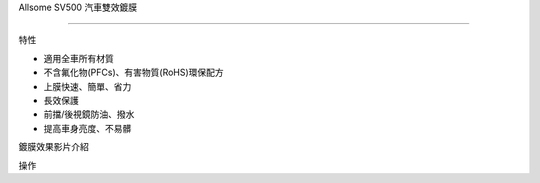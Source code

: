 
.. _h163a195d1b577d6e183a4f6151466e1a:

Allsome SV500 汽車雙效鍍膜

***************************

特性

* 適用全車所有材質 

* 不含氟化物(PFCs)、有害物質(RoHS)環保配方

* 上膜快速、簡單、省力

* 長效保護

* 前擋/後視鏡防油、撥水

* 提高車身亮度、不易髒

鍍膜效果影片介紹

\ |IMG1|\ 

操作


.. bottom of content

.. |IMG1| image:: static/photoswall_1.png
   :height: 138 px
   :width: 249 px
   :target: https://youtu.be/3EMFXS87VDY
